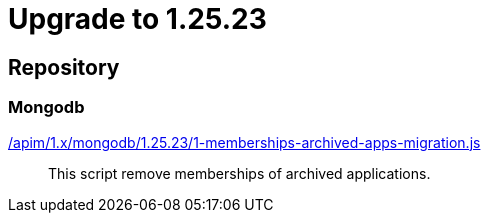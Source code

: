 ifdef::env-github[]
:mongodb-scripts-dir: /apim/1.x/mongodb
endif::[]

= Upgrade to 1.25.23

== Repository
=== Mongodb

link:{mongodb-scripts-dir}/1.25.23/1-memberships-archived-apps-migration.js[/apim/1.x/mongodb/1.25.23/1-memberships-archived-apps-migration.js]::
This script remove memberships of archived applications.
